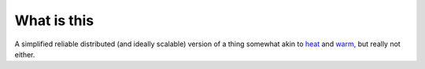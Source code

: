What is this
------------

A simplified reliable distributed (and ideally scalable) version of a
thing somewhat akin to `heat`_ and `warm`_, but really not either.

.. _heat: https://wiki.openstack.org/wiki/Heat
.. _warm: https://wiki.openstack.org/wiki/Warm
